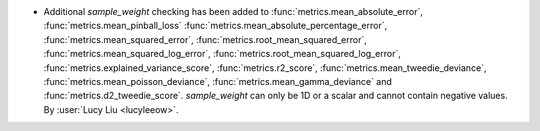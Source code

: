 - Additional `sample_weight` checking has been added to
  :func:`metrics.mean_absolute_error`, :func:`metrics.mean_pinball_loss`
  :func:`metrics.mean_absolute_percentage_error`,
  :func:`metrics.mean_squared_error`,
  :func:`metrics.root_mean_squared_error`,
  :func:`metrics.mean_squared_log_error`,
  :func:`metrics.root_mean_squared_log_error`,
  :func:`metrics.explained_variance_score`,
  :func:`metrics.r2_score`,
  :func:`metrics.mean_tweedie_deviance`,
  :func:`metrics.mean_poisson_deviance`,
  :func:`metrics.mean_gamma_deviance` and
  :func:`metrics.d2_tweedie_score`.
  `sample_weight` can only be 1D or a scalar and cannot contain negative values.
  By :user:`Lucy Liu <lucyleeow>`.
